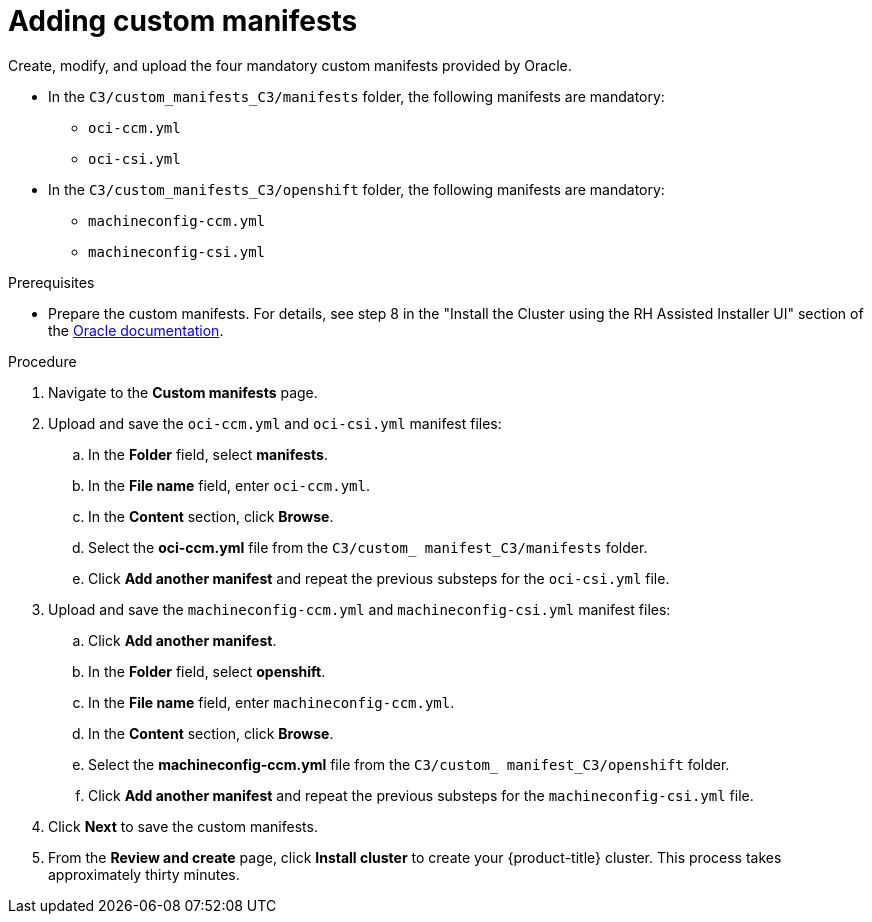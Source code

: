 // Module included in the following assemblies:
//
// * installing/installing_oci/installing-c3-assisted-installer.adoc

:_mod-docs-content-type: PROCEDURE
[id="c3-ai-completing-installation-manifests_{context}"]
= Adding custom manifests

Create, modify, and upload the four mandatory custom manifests provided by Oracle.

* In the `C3/custom_manifests_C3/manifests` folder, the following manifests are mandatory:

** `oci-ccm.yml`
** `oci-csi.yml`

* In the `C3/custom_manifests_C3/openshift` folder, the following manifests are mandatory:

** `machineconfig-ccm.yml`
** `machineconfig-csi.yml` 

.Prerequisites

* Prepare the custom manifests. For details, see step 8 in the "Install the Cluster using the RH Assisted Installer UI" section of the link:https://www.oracle.com/a/otn/docs/compute_cloud_at_customer_assisted_installer.pdf?source=:em:nl:mt::::PCATP[Oracle documentation].

.Procedure

. Navigate to the *Custom manifests* page.

. Upload and save the `oci-ccm.yml` and `oci-csi.yml` manifest files:

.. In the *Folder* field, select *manifests*.

.. In the *File name* field, enter `oci-ccm.yml`.

.. In the *Content* section, click *Browse*. 

.. Select the *oci-ccm.yml* file from the `C3/custom_ manifest_C3/manifests` folder.

.. Click *Add another manifest* and repeat the previous substeps for the `oci-csi.yml` file.

. Upload and save the `machineconfig-ccm.yml` and `machineconfig-csi.yml` manifest files:

.. Click *Add another manifest*.

.. In the *Folder* field, select *openshift*.

.. In the *File name* field, enter `machineconfig-ccm.yml`.

.. In the *Content* section, click *Browse*. 

.. Select the *machineconfig-ccm.yml* file from the `C3/custom_ manifest_C3/openshift` folder.

.. Click *Add another manifest* and repeat the previous substeps for the `machineconfig-csi.yml` file.

. Click *Next* to save the custom manifests.

. From the *Review and create* page, click *Install cluster* to create your {product-title} cluster. This process takes approximately thirty minutes.